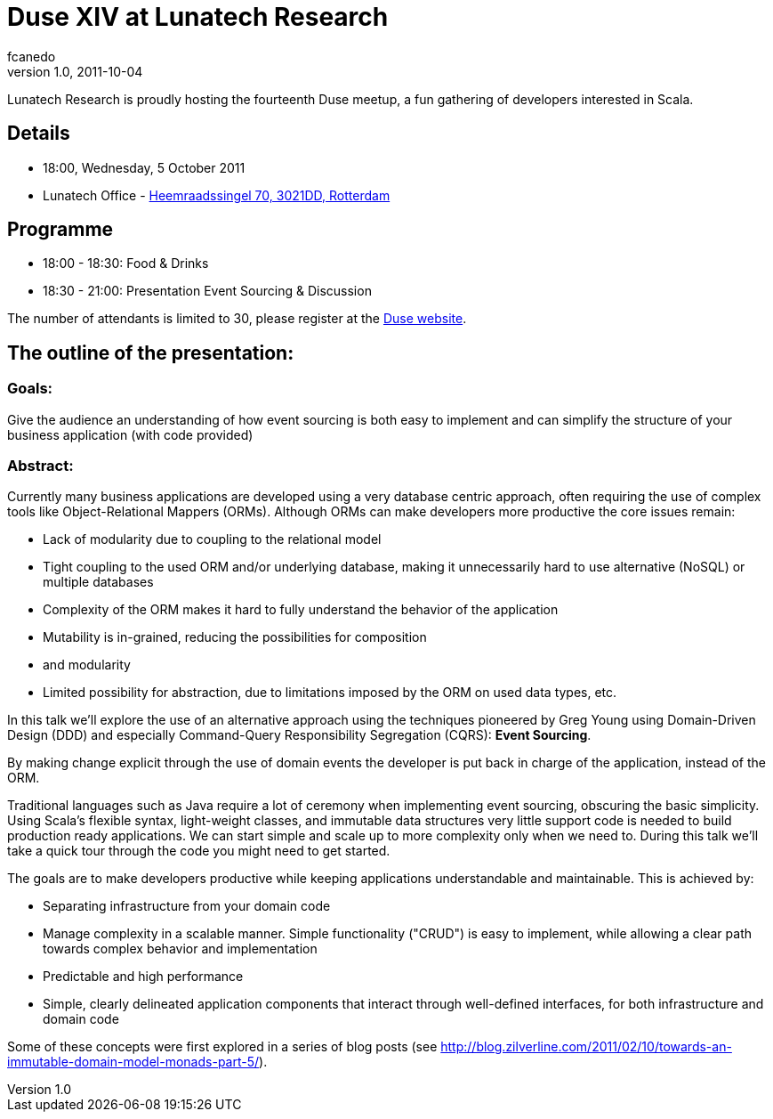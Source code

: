 = Duse XIV at Lunatech Research
fcanedo
v1.0, 2011-10-04
:title: Duse XIV at Lunatech Research
:tags: [scala,event]

Lunatech Research is
proudly hosting the fourteenth Duse meetup, a fun gathering of
developers interested in Scala.

== Details

* 18:00, Wednesday, 5 October 2011
* Lunatech Office -
http://maps.google.com/maps?q=Lunatech+Research,rotterdam[Heemraadssingel
70, 3021DD, Rotterdam]

== Programme

* 18:00 - 18:30: Food & Drinks
* 18:30 - 21:00: Presentation Event Sourcing & Discussion

The number of attendants is limited to 30, please register at the
http://dutch-scala-enthusiasts.ning.com/events/duse-xiv-event-souring-the-best-of-ddd-and-cqrs-combined[Duse
website].

== The outline of the presentation:

=== Goals:

Give the audience an understanding of how event sourcing is both easy to
implement and can simplify the structure of your business application
(with code provided)

=== Abstract:

Currently many business applications are developed using a very database
centric approach, often requiring the use of complex tools like
Object-Relational Mappers (ORMs). Although ORMs can make developers more
productive the core issues remain:

* Lack of modularity due to coupling to the relational model
* Tight coupling to the used ORM and/or underlying database, making it
unnecessarily hard to use alternative (NoSQL) or multiple databases
* Complexity of the ORM makes it hard to fully understand the behavior
of the application
* Mutability is in-grained, reducing the possibilities for composition
* and modularity
* Limited possibility for abstraction, due to limitations imposed by the
ORM on used data types, etc.

In this talk we'll explore the use of an alternative approach using the
techniques pioneered by Greg Young using Domain-Driven Design (DDD) and
especially Command-Query Responsibility Segregation (CQRS): *Event
Sourcing*.

By making change explicit through the use of domain events the developer
is put back in charge of the application, instead of the ORM.

Traditional languages such as Java require a lot of ceremony when
implementing event sourcing, obscuring the basic simplicity. Using
Scala's flexible syntax, light-weight classes, and immutable data
structures very little support code is needed to build production ready
applications. We can start simple and scale up to more complexity only
when we need to. During this talk we'll take a quick tour through the
code you might need to get started.

The goals are to make developers productive while keeping applications
understandable and maintainable. This is achieved by:

* Separating infrastructure from your domain code
* Manage complexity in a scalable manner. Simple functionality ("CRUD")
is easy to implement, while allowing a clear path towards complex
behavior and implementation
* Predictable and high performance
* Simple, clearly delineated application components that interact
through well-defined interfaces, for both infrastructure and domain code

Some of these concepts were first explored in a series of blog posts
(see
http://blog.zilverline.com/2011/02/10/towards-an-immutable-domain-model-monads-part-5/).
